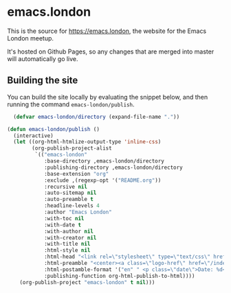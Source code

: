 * emacs.london

This is the source for https://emacs.london, the website for the Emacs London
meetup.

It's hosted on Github Pages, so any changes that are merged into master will
automatically go live.

** Building the site

You can build the site locally by evaluating the snippet below, and then running
the command ~emacs-london/publish~.

#+begin_src emacs-lisp
    (defvar emacs-london/directory (expand-file-name "."))

  (defun emacs-london/publish ()
    (interactive)
    (let ((org-html-htmlize-output-type 'inline-css)
          (org-publish-project-alist
           `(("emacs-london"
              :base-directory ,emacs-london/directory
              :publishing-directory ,emacs-london/directory
              :base-extension "org"
              :exclude ,(regexp-opt '("README.org"))
              :recursive nil
              :auto-sitemap nil
              :auto-preamble t
              :headline-levels 4
              :author "Emacs London"
              :with-toc nil
              :with-date t
              :with-author nil
              :with-creator nil
              :with-title nil
              :html-style nil
              :html-head "<link rel=\"stylesheet\" type=\"text/css\" href=\"assets/css/style.css\"/>"
              :html-preamble "<center><a class=\"logo-href\" href=\"/index.html\"><img src=\"./assets/images/emacs-london-logo.png\" alt=\"emacs-london image\" class=\"logo\"></a></center>"
              :html-postamble-format '("en" " <p class=\"date\">Date: %d</p> ")
              :publishing-function org-html-publish-to-html))))
      (org-publish-project "emacs-london" t nil)))
#+end_src
